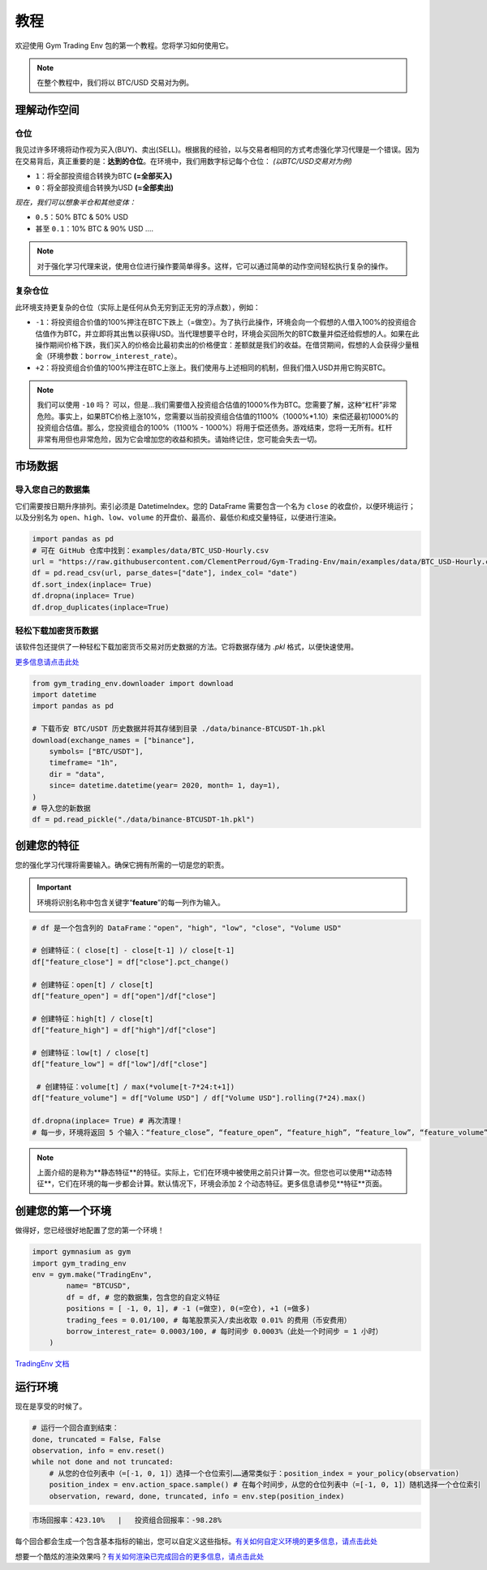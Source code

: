 教程
========

欢迎使用 Gym Trading Env 包的第一个教程。您将学习如何使用它。

.. note:: 

  在整个教程中，我们将以 BTC/USD 交易对为例。


理解动作空间
---------------------------

仓位
^^^^^^^^^

我见过许多环境将动作视为买入(BUY)、卖出(SELL)。根据我的经验，以与交易者相同的方式考虑强化学习代理是一个错误。因为在交易背后，真正重要的是：**达到的仓位**。在环境中，我们用数字标记每个仓位：
*(以BTC/USD交易对为例)*

* ``1``：将全部投资组合转换为BTC **(=全部买入)**
* ``0``：将全部投资组合转换为USD **(=全部卖出)**

*现在，我们可以想象半仓和其他变体：*

* ``0.5``：50% BTC & 50% USD
* 甚至 ``0.1``：10% BTC & 90% USD ....

.. note::

  对于强化学习代理来说，使用仓位进行操作要简单得多。这样，它可以通过简单的动作空间轻松执行复杂的操作。

复杂仓位
^^^^^^^^^^^^^^^^^

此环境支持更复杂的仓位（实际上是任何从负无穷到正无穷的浮点数），例如：

* ``-1``：将投资组合价值的100%押注在BTC下跌上（=做空）。为了执行此操作，环境会向一个假想的人借入100%的投资组合估值作为BTC，并立即将其出售以获得USD。当代理想要平仓时，环境会买回所欠的BTC数量并偿还给假想的人。如果在此操作期间价格下跌，我们买入的价格会比最初卖出的价格便宜：差额就是我们的收益。在借贷期间，假想的人会获得少量租金（环境参数：``borrow_interest_rate``）。
* ``+2``：将投资组合价值的100%押注在BTC上涨上。我们使用与上述相同的机制，但我们借入USD并用它购买BTC。

.. note::

  我们可以使用 ``-10`` 吗？
  可以，但是...我们需要借入投资组合估值的1000%作为BTC。您需要了解，这种“杠杆”非常危险。事实上，如果BTC价格上涨10%，您需要以当前投资组合估值的1100%（1000%*1.10）来偿还最初1000%的投资组合估值。那么，您投资组合的100%（1100% - 1000%）将用于偿还债务。游戏结束，您将一无所有。杠杆非常有用但也非常危险，因为它会增加您的收益和损失。请始终记住，您可能会失去一切。


市场数据
-----------

导入您自己的数据集
^^^^^^^^^^^^^^^^^^^^^^^

它们需要按日期升序排列。索引必须是 DatetimeIndex。您的 DataFrame 需要包含一个名为 ``close`` 的收盘价，以便环境运行；以及分别名为 ``open``、``high``、``low``、``volume`` 的开盘价、最高价、最低价和成交量特征，以便进行渲染。

.. code-block:: python

  import pandas as pd
  # 可在 GitHub 仓库中找到：examples/data/BTC_USD-Hourly.csv
  url = "https://raw.githubusercontent.com/ClementPerroud/Gym-Trading-Env/main/examples/data/BTC_USD-Hourly.csv"
  df = pd.read_csv(url, parse_dates=["date"], index_col= "date")
  df.sort_index(inplace= True)
  df.dropna(inplace= True)
  df.drop_duplicates(inplace=True)

  
轻松下载加密货币数据
^^^^^^^^^^^^^^^^^^^^^^^^
该软件包还提供了一种轻松下载加密货币交易对历史数据的方法。它将数据存储为 `.pkl` 格式，以便快速使用。

`更多信息请点击此处 <https://gym-trading-env.readthedocs.io/en/latest/download.html>`_

.. code-block:: python

  from gym_trading_env.downloader import download
  import datetime
  import pandas as pd
  
  # 下载币安 BTC/USDT 历史数据并将其存储到目录 ./data/binance-BTCUSDT-1h.pkl
  download(exchange_names = ["binance"],
      symbols= ["BTC/USDT"],
      timeframe= "1h",
      dir = "data",
      since= datetime.datetime(year= 2020, month= 1, day=1),
  )
  # 导入您的新数据
  df = pd.read_pickle("./data/binance-BTCUSDT-1h.pkl")


创建您的特征
--------------------

您的强化学习代理将需要输入。确保它拥有所需的一切是您的职责。

.. important::

  环境将识别名称中包含关键字“**feature**”的每一列作为输入。


.. code-block:: python

  # df 是一个包含列的 DataFrame："open", "high", "low", "close", "Volume USD"
  
  # 创建特征：( close[t] - close[t-1] )/ close[t-1]
  df["feature_close"] = df["close"].pct_change() 
  
  # 创建特征：open[t] / close[t]
  df["feature_open"] = df["open"]/df["close"]
  
  # 创建特征：high[t] / close[t]
  df["feature_high"] = df["high"]/df["close"]
  
  # 创建特征：low[t] / close[t]
  df["feature_low"] = df["low"]/df["close"]
  
   # 创建特征：volume[t] / max(*volume[t-7*24:t+1])
  df["feature_volume"] = df["Volume USD"] / df["Volume USD"].rolling(7*24).max()
  
  df.dropna(inplace= True) # 再次清理！
  # 每一步，环境将返回 5 个输入：“feature_close”, “feature_open”, “feature_high”, “feature_low”, “feature_volume”



.. note::

  上面介绍的是称为**静态特征**的特征。实际上，它们在环境中被使用之前只计算一次。但您也可以使用**动态特征**，它们在环境的每一步都会计算。默认情况下，环境会添加 2 个动态特征。更多信息请参见**特征**页面。
 
 
创建您的第一个环境
-----------------------------

做得好，您已经很好地配置了您的第一个环境！

.. code-block:: python

  import gymnasium as gym
  import gym_trading_env
  env = gym.make("TradingEnv",
          name= "BTCUSD",
          df = df, # 您的数据集，包含您的自定义特征
          positions = [ -1, 0, 1], # -1 (=做空), 0(=空仓), +1 (=做多)
          trading_fees = 0.01/100, # 每笔股票买入/卖出收取 0.01% 的费用（币安费用）
          borrow_interest_rate= 0.0003/100, # 每时间步 0.0003%（此处一个时间步 = 1 小时）
      )

`TradingEnv 文档 <https://gym-trading-env.readthedocs.io/en/latest/documentation.html#gym_trading_env.environments.TradingEnv>`_

运行环境
-------------------

现在是享受的时候了。

.. code-block:: python
 
  # 运行一个回合直到结束：
  done, truncated = False, False
  observation, info = env.reset()
  while not done and not truncated:
      # 从您的仓位列表中（=[-1, 0, 1]）选择一个仓位索引……通常类似于：position_index = your_policy(observation)
      position_index = env.action_space.sample() # 在每个时间步，从您的仓位列表中（=[-1, 0, 1]）随机选择一个仓位索引
      observation, reward, done, truncated, info = env.step(position_index)
 
.. code-block:: bash

  市场回报率：423.10%   |   投资组合回报率：-98.28%

每个回合都会生成一个包含基本指标的输出，您可以自定义这些指标。`有关如何自定义环境的更多信息，请点击此处 <https://gym-trading-env.readthedocs.io/en/latest/customization.html#>`_

想要一个酷炫的渲染效果吗？`有关如何渲染已完成回合的更多信息，请点击此处 <https://gym-trading-env.readthedocs.io/en/latest/render.html>`_

  
